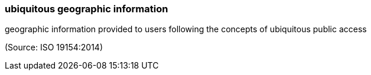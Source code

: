 === ubiquitous geographic information

geographic information provided to users following the concepts of ubiquitous public access

(Source: ISO 19154:2014)

